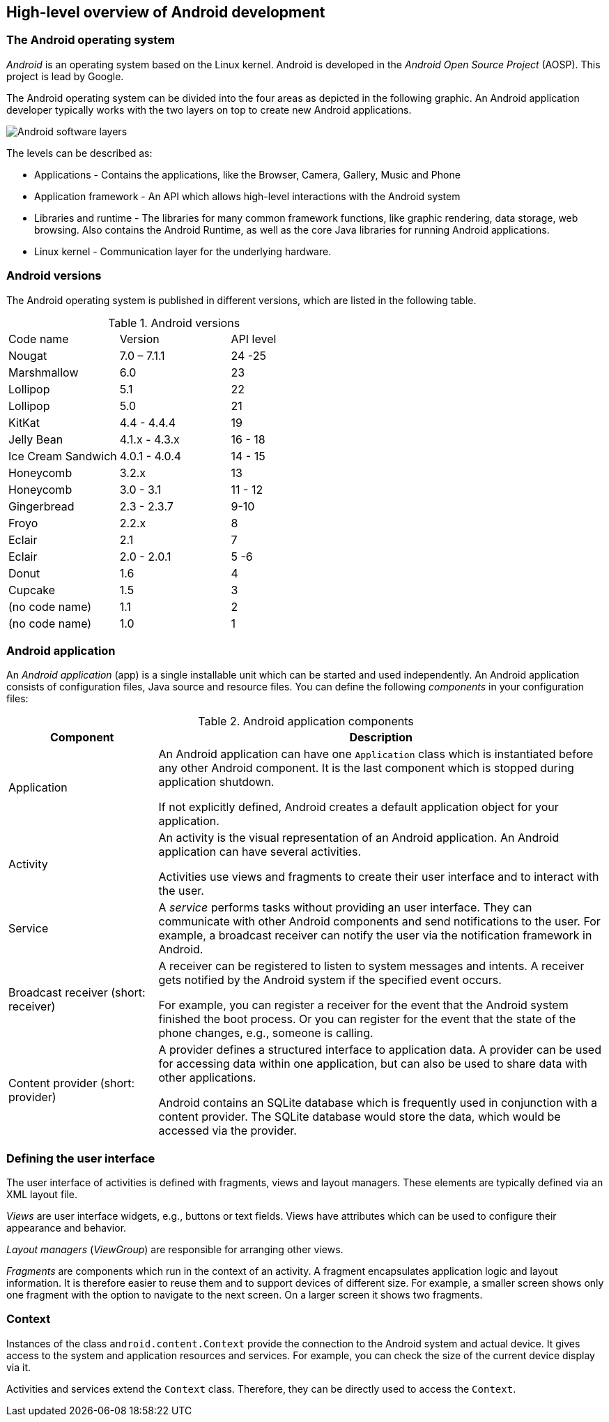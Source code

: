 == High-level overview of Android development

=== The Android operating system
		
_Android_ is an operating system based on the Linux kernel. 
Android is developed in the _Android Open Source Project_ (AOSP).
This project is lead by  Google.
		
The Android operating system can be divided into the four areas as depicted in the following graphic. 
An Android application developer typically works with the two layers on top to create new Android applications.
		
image::androidsoftwarelayer10.png[Android software layers]

The levels can be described as:
		
* Applications - Contains the applications, like the Browser, Camera, Gallery, Music and Phone
* Application framework - An API which allows high-level interactions with the Android system
* Libraries and runtime - The libraries for many common framework functions, like graphic rendering, data storage, web browsing. 
Also contains the Android Runtime, as well as the core Java libraries for running Android applications.
* Linux kernel - Communication layer for the underlying hardware.

=== Android versions

The Android operating system is published in different versions, which are listed in the following table.

.Android versions
|===
|Code name	|Version	|API level
|Nougat	| 7.0 – 7.1.1	| 24 -25
|Marshmallow	|6.0	| 23
|Lollipop	|5.1	| 22
|Lollipop	|5.0	| 21
|KitKat	|4.4 - 4.4.4	| 19
|Jelly Bean	|4.1.x - 4.3.x	|16 - 18
|Ice Cream Sandwich	|4.0.1 - 4.0.4|14 - 15
|Honeycomb	|3.2.x	|13
|Honeycomb	|3.0 - 3.1	|11 - 12
|Gingerbread	|2.3 -  2.3.7|9-10
|Froyo	|2.2.x	|8
|Eclair	|2.1	|7
|Eclair	|2.0 - 2.0.1	| 5 -6
|Donut	|1.6	|4
|Cupcake	|1.5|	3
|(no code name)	|1.1|	2
|(no code name)	|1.0|	1
|===

[[androidapplication]]
=== Android application
		
An _Android application_ (app) is a single installable unit which can be started and used independently.
An Android application consists of configuration files, Java source and resource files. 
You can define the following _components_ in your configuration files:

.Android application components
[cols="1,3",options="header"]
|===
|Component |Description

|Application
|An Android application can have one `Application` class which is instantiated before any other Android component.
It is the last component which is stopped during application shutdown.
		
If not explicitly defined, Android creates a default application object for your application.

|Activity
|An activity is the visual representation of an Android application.
An Android application can have several activities.

Activities use views and fragments to create their user interface and to interact with the user. 

|Service
|A _service_ performs tasks without providing an user interface.
They can communicate with other Android components and send notifications to the user.
For example, a broadcast receiver can notify the user via the notification framework in Android.


|Broadcast receiver (short: receiver)
|A receiver can be registered to listen to system messages and intents. 
A receiver gets notified by the Android system if the specified event occurs.
		
For example, you can register a receiver for the event that the Android system finished the boot process. 
Or you can register for the event that the state of the phone changes, e.g., someone is calling.


|Content provider (short: provider)
|A provider defines a structured interface to application data. 
A provider can be used for accessing data within one application, but can also be used to share data with other applications.
		
Android contains an SQLite database which is frequently used in conjunction with a content provider. 
The SQLite database would store the data, which would be accessed via the provider.

|===

=== Defining the user interface

The user interface of activities is defined with fragments, views and layout managers.
These elements are typically defined via an XML layout file.

_Views_ are user interface widgets, e.g., buttons or text fields. 
Views have attributes which can be used to configure their appearance and behavior.

_Layout managers_ (_ViewGroup_) are responsible for arranging other views. 

_Fragments_ are components which run in the context of an activity.
A fragment encapsulates application logic and layout information.
It is therefore easier to reuse them and to support devices of different size.
For example,  a smaller screen shows only one fragment with the option to navigate to the next screen.
On a larger screen it shows two fragments.
        
[[overview_context]]
=== Context
		
Instances of the class `android.content.Context` provide the connection to the Android system and actual device.
It gives access to the system and application resources and services.
For example, you can check the size of the current device display via it.
		
Activities and services extend the `Context` class. 
Therefore, they can be directly used to access the `Context`.
